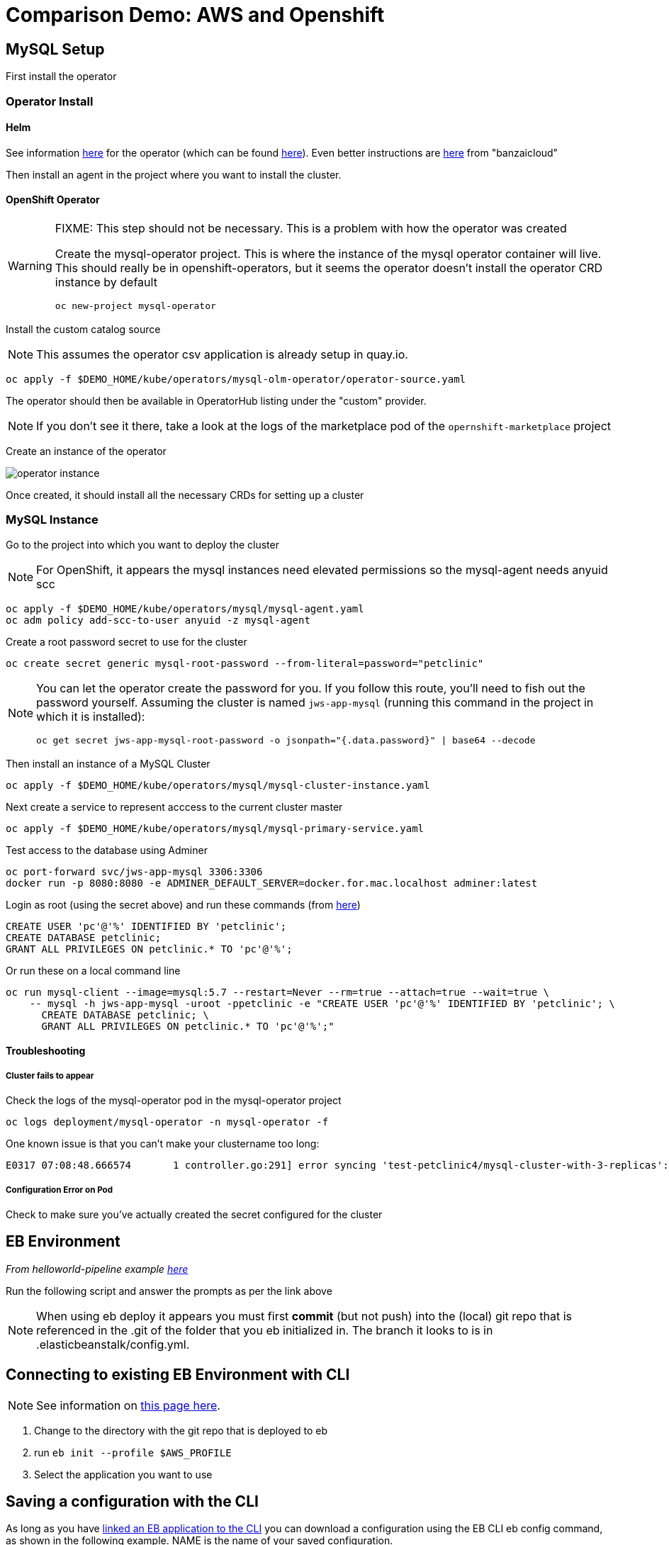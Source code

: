 = Comparison Demo: AWS and Openshift =

== MySQL Setup ==

First install the operator

=== Operator Install ===

==== Helm ====

See information link:https://blogs.oracle.com/developers/introducing-the-oracle-mysql-operator-for-kubernetes[here] for the operator (which can be found link:https://github.com/oracle/mysql-operator[here]).  Even better instructions are link:https://banzaicloud.com/blog/mysql-on-kubernetes/#how-to-install-oracle-mysql-operator[here] from "banzaicloud"

Then install an agent in the project where you want to install the cluster.  

==== OpenShift Operator ====

[WARNING]
.[red]#FIXME: This step should not be necessary.  This is a problem with how the operator was created#
====
Create the mysql-operator project.  This is where the instance of the mysql operator container will live.  This should really be in 
openshift-operators, but it seems the operator doesn't install the operator CRD instance by default

----
oc new-project mysql-operator
----
====

Install the custom catalog source

NOTE: This assumes the operator csv application is already setup in quay.io.

----
oc apply -f $DEMO_HOME/kube/operators/mysql-olm-operator/operator-source.yaml
----

The operator should then be available in OperatorHub listing under the "custom" provider.  

NOTE: If you don't see it there, take a look at the logs of the marketplace pod of the `opernshift-marketplace` project

Create an instance of the operator

image:images/operator-instance.png[]

Once created, it should install all the necessary CRDs for setting up a cluster

=== MySQL Instance ===

Go to the project into which you want to deploy the cluster

NOTE: For OpenShift, it appears the mysql instances need elevated permissions so the mysql-agent needs anyuid scc

----
oc apply -f $DEMO_HOME/kube/operators/mysql/mysql-agent.yaml
oc adm policy add-scc-to-user anyuid -z mysql-agent 
----

Create a root password secret to use for the cluster

----
oc create secret generic mysql-root-password --from-literal=password="petclinic"
----

[NOTE]
====
You can let the operator create the password for you.  If you follow this route, you'll need to fish out the password yourself.  Assuming the cluster is named `jws-app-mysql` (running this command in the project in which it is installed):

----
oc get secret jws-app-mysql-root-password -o jsonpath="{.data.password}" | base64 --decode
----
====

Then install an instance of a MySQL Cluster

----
oc apply -f $DEMO_HOME/kube/operators/mysql/mysql-cluster-instance.yaml
----

Next create a service to represent acccess to the current cluster master

----
oc apply -f $DEMO_HOME/kube/operators/mysql/mysql-primary-service.yaml
----

Test access to the database using Adminer

----
oc port-forward svc/jws-app-mysql 3306:3306
docker run -p 8080:8080 -e ADMINER_DEFAULT_SERVER=docker.for.mac.localhost adminer:latest
----

Login as root (using the secret above) and run these commands (from link:https://linuxize.com/post/how-to-create-mysql-user-accounts-and-grant-privileges/[here])

----
CREATE USER 'pc'@'%' IDENTIFIED BY 'petclinic';
CREATE DATABASE petclinic;
GRANT ALL PRIVILEGES ON petclinic.* TO 'pc'@'%';
----

Or run these on a local command line 
----
oc run mysql-client --image=mysql:5.7 --restart=Never --rm=true --attach=true --wait=true \
    -- mysql -h jws-app-mysql -uroot -ppetclinic -e "CREATE USER 'pc'@'%' IDENTIFIED BY 'petclinic'; \
      CREATE DATABASE petclinic; \
      GRANT ALL PRIVILEGES ON petclinic.* TO 'pc'@'%';"
----


==== Troubleshooting ====

===== Cluster fails to appear =====

Check the logs of the mysql-operator pod in the mysql-operator project

----
oc logs deployment/mysql-operator -n mysql-operator -f
----

One known issue is that you can't make your clustername too long:

----
E0317 07:08:48.666574       1 controller.go:291] error syncing 'test-petclinic4/mysql-cluster-with-3-replicas': validating Cluster: metadata.name: Invalid value: "mysql-cluster-with-3-replicas": longer than maximum supported length 28 (see: https://bugs.mysql.com/bug.php?id=90601)
----

===== Configuration Error on Pod =====

Check to make sure you've actually created the secret configured for the cluster


== EB Environment ==

_From helloworld-pipeline example link:https://medium.com/@xoor/deploying-a-node-js-app-to-aws-elastic-beanstalk-681fa88bac53[here]_

Run the following script and answer the prompts as per the link above

NOTE: When using eb deploy it appears you must first *commit* (but not push) into the (local) git repo that is referenced in the .git of the folder that you eb initialized in.  The branch it looks to is in .elasticbeanstalk/config.yml.

== Connecting to existing EB Environment with CLI ==

NOTE: See information on link:https://stackoverflow.com/questions/28821632/how-to-configure-eb-cli-with-eb-env-that-is-already-running[this page here].

1. Change to the directory with the git repo that is deployed to eb
2. run `eb init --profile $AWS_PROFILE`
3. Select the application you want to use

== Saving a configuration with the CLI ==

As long as you have <<Connecting to existing EB Environment with CLI,linked an EB application to the CLI>> you can download a configuration using the EB CLI eb config command, as shown in the following example. NAME is the name of your saved configuration.

----
$ eb config get PetClinic3

Configuration saved at: /workspaces/comparison-demo/spring-framework-petclinic/.elasticbeanstalk/saved_configs/PetClinic3.cfg.yml
----

To get a list of configurations, run

----
eb config list
----

== Updating a configuration with the CLI ==

Once you have <<Saving a configuration with the CLI,downloaded a configuration>> you can edit that configuration locally and then update it.

1. First open your configuration file that you downloaded previously (e.g. `.elasticbeanstalk/saved_configs/PetClinic3.cfg.yml`)

** for example, change the description of the configuration

2. Run `eb config put .elasticbeanstalk/saved_configs/PetClinic3.cfg.yml`

3. To apply the configuration, open the console (`eb console` or `eb console -debug` when in a container to get the command to print out the EB console URL)

== Create from a configuration ==

NOTE: For more information on the create command see link:https://docs.aws.amazon.com/elasticbeanstalk/latest/dg/eb3-create.html[here]

If you have a valid configuration file, you can use it to create a new environment with the `eb create` command

For example, to use a (local or saved) cfg.yml file named `PetClinic3`

----
$ eb create petclinic-clone --cfg PetClinic3
Creating application version archive "app-200313_080552".
Uploading petclinic-3/app-200313_080552.zip to S3. This may take a while.
Upload Complete.
Environment details for: petclinic-clone
  Application name: petclinic-3
  Region: ap-southeast-2
  Deployed Version: app-200313_080552
  Environment ID: e-qmxmyjbqr7
  Platform: arn:aws:elasticbeanstalk:ap-southeast-2::platform/Tomcat 8.5 with Java 8 running on 64bit Amazon Linux/3.3.3
  Tier: WebServer-Standard-1.0
  CNAME: UNKNOWN
  Updated: 2020-03-13 08:05:58.808000+00:00
Printing Status:
2020-03-13 08:05:57    INFO    createEnvironment is starting.
...

----

== AWS Pipeline ==

_From helloworld-pipeline example link:https://medium.com/@xoor/using-aws-codepipeline-to-automate-deployments-to-elasticbeanstalk-e80ca988ef70[here]_

First create and name the pipeline

* be sure to create a servicerole

Then select your source (GitHub) in this case

== AWS Code Commit ==

First, be sure to setup your access following instructions link:https://docs.aws.amazon.com/codecommit/latest/userguide/setting-up.html[here].

* Add CodeCommitPowerUser policy to your IAM user
* generate a code commit keypair (see link:https://docs.aws.amazon.com/codecommit/latest/userguide/setting-up-ssh-unixes.html[Step 3 of this document] for more details on creating a keypair)
* Create a CodeCommit repo
* Copy the SSH key

== AWS Code Deploy Agent ==